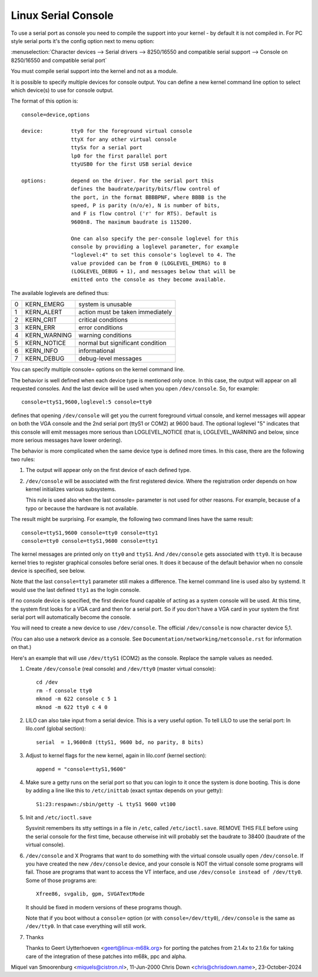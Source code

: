 .. _serial_console:

Linux Serial Console
====================

To use a serial port as console you need to compile the support into your
kernel - by default it is not compiled in. For PC style serial ports
it's the config option next to menu option:

:menuselection:`Character devices --> Serial drivers --> 8250/16550 and compatible serial support --> Console on 8250/16550 and compatible serial port`

You must compile serial support into the kernel and not as a module.

It is possible to specify multiple devices for console output. You can
define a new kernel command line option to select which device(s) to
use for console output.

The format of this option is::

	console=device,options

	device:		tty0 for the foreground virtual console
			ttyX for any other virtual console
			ttySx for a serial port
			lp0 for the first parallel port
			ttyUSB0 for the first USB serial device

	options:	depend on the driver. For the serial port this
			defines the baudrate/parity/bits/flow control of
			the port, in the format BBBBPNF, where BBBB is the
			speed, P is parity (n/o/e), N is number of bits,
			and F is flow control ('r' for RTS). Default is
			9600n8. The maximum baudrate is 115200.

			One can also specify the per-console loglevel for this
			console by providing a loglevel parameter, for example
			"loglevel:4" to set this console's loglevel to 4. The
			value provided can be from 0 (LOGLEVEL_EMERG) to 8
			(LOGLEVEL_DEBUG + 1), and messages below that will be
			emitted onto the console as they become available.

The available loglevels are defined thus:

+---+--------------+-----------------------------------+
| 0 | KERN_EMERG   | system is unusable                |
+---+--------------+-----------------------------------+
| 1 | KERN_ALERT   | action must be taken immediately  |
+---+--------------+-----------------------------------+
| 2 | KERN_CRIT    | critical conditions               |
+---+--------------+-----------------------------------+
| 3 | KERN_ERR     | error conditions                  |
+---+--------------+-----------------------------------+
| 4 | KERN_WARNING | warning conditions                |
+---+--------------+-----------------------------------+
| 5 | KERN_NOTICE  | normal but significant condition  |
+---+--------------+-----------------------------------+
| 6 | KERN_INFO    | informational                     |
+---+--------------+-----------------------------------+
| 7 | KERN_DEBUG   | debug-level messages              |
+---+--------------+-----------------------------------+

You can specify multiple console= options on the kernel command line.

The behavior is well defined when each device type is mentioned only once.
In this case, the output will appear on all requested consoles. And
the last device will be used when you open ``/dev/console``.
So, for example::

	console=ttyS1,9600,loglevel:5 console=tty0

defines that opening ``/dev/console`` will get you the current foreground
virtual console, and kernel messages will appear on both the VGA console and
the 2nd serial port (ttyS1 or COM2) at 9600 baud. The optional loglevel "5"
indicates that this console will emit messages more serious than
LOGLEVEL_NOTICE (that is, LOGLEVEL_WARNING and below, since more serious
messages have lower ordering).

The behavior is more complicated when the same device type is defined more
times. In this case, there are the following two rules:

1. The output will appear only on the first device of each defined type.

2. ``/dev/console`` will be associated with the first registered device.
   Where the registration order depends on how kernel initializes various
   subsystems.

   This rule is used also when the last console= parameter is not used
   for other reasons. For example, because of a typo or because
   the hardware is not available.

The result might be surprising. For example, the following two command
lines have the same result::

	console=ttyS1,9600 console=tty0 console=tty1
	console=tty0 console=ttyS1,9600 console=tty1

The kernel messages are printed only on ``tty0`` and ``ttyS1``. And
``/dev/console`` gets associated with ``tty0``. It is because kernel
tries to register graphical consoles before serial ones. It does it
because of the default behavior when no console device is specified,
see below.

Note that the last ``console=tty1`` parameter still makes a difference.
The kernel command line is used also by systemd. It would use the last
defined ``tty1`` as the login console.

If no console device is specified, the first device found capable of
acting as a system console will be used. At this time, the system
first looks for a VGA card and then for a serial port. So if you don't
have a VGA card in your system the first serial port will automatically
become the console.

You will need to create a new device to use ``/dev/console``. The official
``/dev/console`` is now character device 5,1.

(You can also use a network device as a console.  See
``Documentation/networking/netconsole.rst`` for information on that.)

Here's an example that will use ``/dev/ttyS1`` (COM2) as the console.
Replace the sample values as needed.

1. Create ``/dev/console`` (real console) and ``/dev/tty0`` (master virtual
   console)::

     cd /dev
     rm -f console tty0
     mknod -m 622 console c 5 1
     mknod -m 622 tty0 c 4 0

2. LILO can also take input from a serial device. This is a very
   useful option. To tell LILO to use the serial port:
   In lilo.conf (global section)::

     serial  = 1,9600n8 (ttyS1, 9600 bd, no parity, 8 bits)

3. Adjust to kernel flags for the new kernel,
   again in lilo.conf (kernel section)::

     append = "console=ttyS1,9600"

4. Make sure a getty runs on the serial port so that you can login to
   it once the system is done booting. This is done by adding a line
   like this to ``/etc/inittab`` (exact syntax depends on your getty)::

     S1:23:respawn:/sbin/getty -L ttyS1 9600 vt100

5. Init and ``/etc/ioctl.save``

   Sysvinit remembers its stty settings in a file in ``/etc``, called
   ``/etc/ioctl.save``. REMOVE THIS FILE before using the serial
   console for the first time, because otherwise init will probably
   set the baudrate to 38400 (baudrate of the virtual console).

6. ``/dev/console`` and X
   Programs that want to do something with the virtual console usually
   open ``/dev/console``. If you have created the new ``/dev/console`` device,
   and your console is NOT the virtual console some programs will fail.
   Those are programs that want to access the VT interface, and use
   ``/dev/console instead of /dev/tty0``. Some of those programs are::

     Xfree86, svgalib, gpm, SVGATextMode

   It should be fixed in modern versions of these programs though.

   Note that if you boot without a ``console=`` option (or with
   ``console=/dev/tty0``), ``/dev/console`` is the same as ``/dev/tty0``.
   In that case everything will still work.

7. Thanks

   Thanks to Geert Uytterhoeven <geert@linux-m68k.org>
   for porting the patches from 2.1.4x to 2.1.6x for taking care of
   the integration of these patches into m68k, ppc and alpha.

Miquel van Smoorenburg <miquels@cistron.nl>, 11-Jun-2000
Chris Down <chris@chrisdown.name>, 23-October-2024

